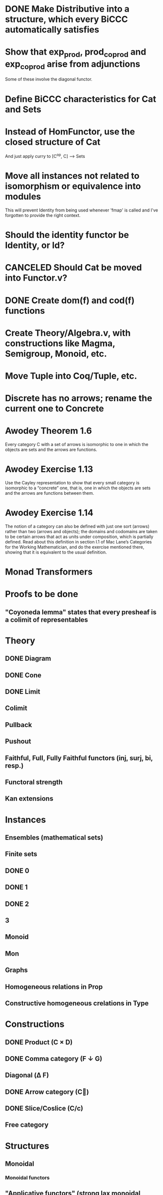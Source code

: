 * DONE Make Distributive into a structure, which every BiCCC automatically satisfies
* Show that exp_prod, prod_coprod and exp_coprod arise from adjunctions
Some of these involve the diagonal functor.
* Define BiCCC characteristics for Cat and Sets
* Instead of HomFunctor, use the closed structure of Cat
And just apply curry to [C^op, C] ⟶ Sets
* Move all instances not related to isomorphism or equivalence into modules
This will prevent Identity from being used whenever 'fmap' is called and I've
forgotten to provide the right context.
* Should the identity functor be Identity, or Id?
* CANCELED Should Cat be moved into Functor.v?
* DONE Create dom(f) and cod(f) functions
* Create Theory/Algebra.v, with constructions like Magma, Semigroup, Monoid, etc.
* Move Tuple into Coq/Tuple, etc.
* Discrete has no arrows; rename the current one to Concrete
* Awodey Theorem 1.6
Every category C with a set of arrows is isomorphic to one in which the
objects are sets and the arrows are functions.
* Awodey Exercise 1.13
Use the Cayley representation to show that every small category is isomorphic
to a “concrete” one, that is, one in which the objects are sets and the arrows
are functions between them.
* Awodey Exercise 1.14
The notion of a category can also be defined with just one sort (arrows)
rather than two (arrows and objects); the domains and codomains are taken to
be certain arrows that act as units under composition, which is partially
defined. Read about this definition in section I.1 of Mac Lane’s Categories
for the Working Mathematician, and do the exercise mentioned there, showing
that it is equivalent to the usual definition.
* Monad Transformers
* Proofs to be done
** "Coyoneda lemma" states that every presheaf is a colimit of representables
* Theory
** DONE Diagram
** DONE Cone
** DONE Limit
** Colimit
** Pullback
** Pushout
** Faithful, Full, Fully Faithful functors (inj, surj, bi, resp.)
** Functoral strength
** Kan extensions
* Instances
** Ensembles (mathematical sets)
** Finite sets
** DONE 0
** DONE 1
** DONE 2
** 3
** Monoid
** Mon
** Graphs
** Homogeneous relations in Prop
** Constructive homogeneous crelations in Type
* Constructions
** DONE Product (C × D)
** DONE Comma category (F ↓ G)
** Diagonal (Δ F)
** DONE Arrow category (C⃗)
** DONE Slice/Coslice (C/c)
** Free category
* Structures
** Monoidal
*** Monoidal functors
** "Applicative functors" (strong lax monoidal functors)
** Symmetric
* Type refinement
Comments from contextualMatters on /r/haskell:

With closed monoidal structure on presheaves, shouldn't it be possible to not
have to deal with point free style though ?

The term would look pretty much like haskell, but with a typing context to
account for the bindings (cf agda code in paper below).

It seems that in this work, Conal extracts from a haskell expression a "pure
categorical" term, in the form of an arrow between types existing in a single
context : the empty context. that is, closed terms. (Then he gains the freedom
to change the meaning of arrows to what he wants).

So he "steals" from haskell the surface language, but he does not "steal" the
binding structure, which is why you have to first remove the bindings. keeping
them means moving away from "type system as categories" and into "type system
as functor" :

In categories, this idea of a binding structure can be represented through
"pre sheaves", which associate to a context C the set of terms inhabiting a
type.

So there is a 2 level structure : above are all those "terms with context",
which is a category, and they can be projected onto a category of "contexts".
you can transport term above a context to terms above another by explicit
operations (corresponding in CS to weakening etc.. the point is those are
really of a different nature).

In the classical math literature, it's linked to the fibration approach. This
treatment for environments is one specific example.

That does not mean fibrations as a general concept is the panacea : they are
actually a very strong requirement, so there is some work to break them apart
in some weaker structure. ( fibrations like structures deal with many other
things (e.g. dependent types but not only)).

Atkey, McKinna etc use terms with environments and provide useful reference
here:

    A Scope Safe Universe of Syntaxes with Binding

Mellies and Zeilberger provide a categorical view for this:

    Isbell duality - (succinct presentation of presheaves)

    Functor are type refinement system
* Comma category functors
For each comma category there are forgetful functors from it.

    Domain functor, S ↓ T → A
        objects: ( α , β , f ) ↦ α
        morphisms: ( g , h ) ↦ g
    Codomain functor, S ↓ T → B
        objects: ( α , β , f ) ↦ β
        morphisms: ( g , h ) ↦ h
    Arrow functor, S ↓ T → C↓
        objects: ( α , β , f ) ↦ f
        morphisms: ( g , h ) ↦ ( S g , T h )

* Colophon
#+STARTUP: content fninline hidestars
#+OPTIONS: ^:{}
#+SEQ_TODO: STARTED TODO APPT WAITING(@) DELEGATED(@) DEFERRED(@) SOMEDAY(@) PROJECT | DONE(@) CANCELED(@) NOTE
#+TAGS: Call(c) Errand(e) Home(h) Net(n) Reply(r)
#+DRAWERS: PROPERTIES LOGBOOK OUTPUT SCRIPT SOURCE DATA
